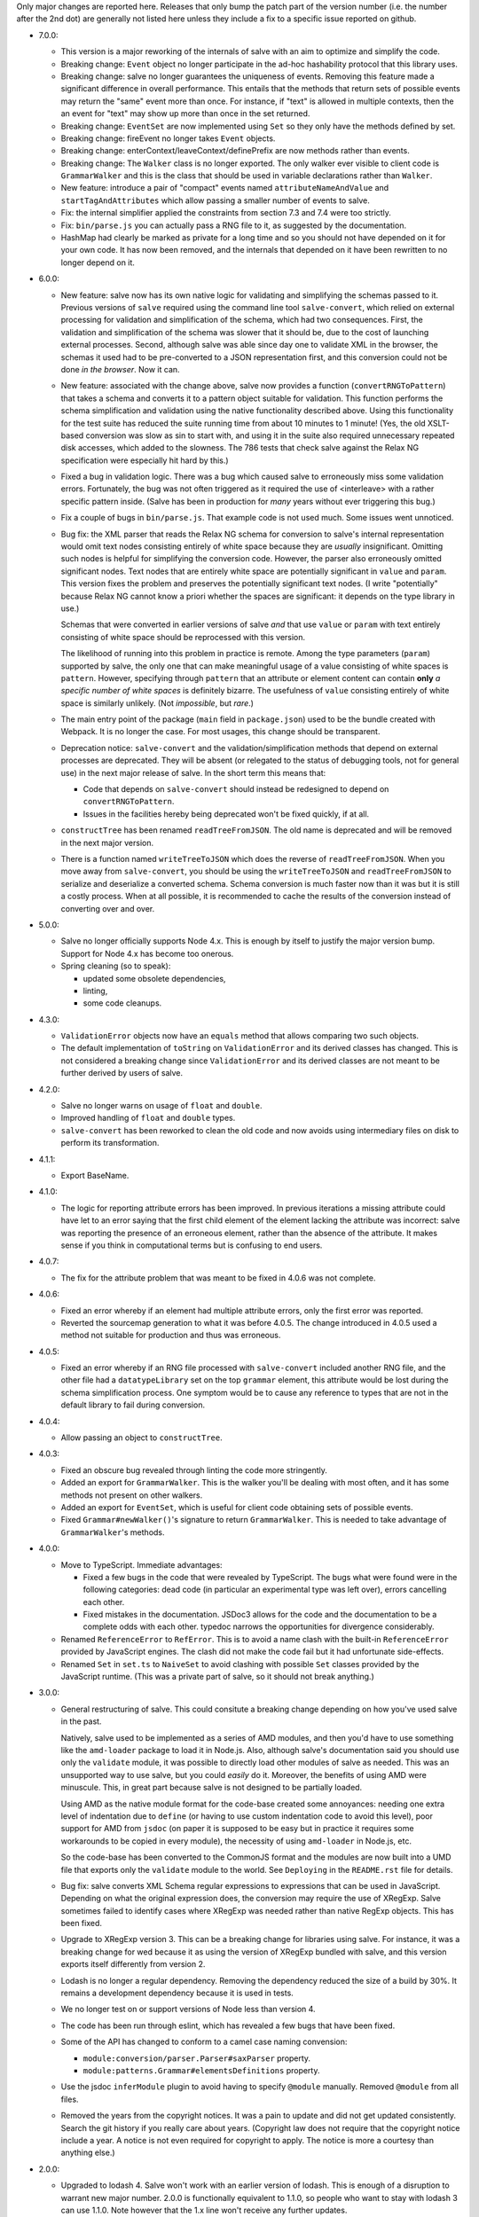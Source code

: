 Only major changes are reported here. Releases that only bump the patch part of
the version number (i.e. the number after the 2nd dot) are generally not listed
here unless they include a fix to a specific issue reported on github.

* 7.0.0:

  - This version is a major reworking of the internals of salve with an aim
    to optimize and simplify the code.

  - Breaking change: ``Event`` object no longer participate in the ad-hoc
    hashability protocol that this library uses.

  - Breaking change: salve no longer guarantees the uniqueness of
    events. Removing this feature made a significant difference in overall
    performance. This entails that the methods that return sets of possible
    events may return the "same" event more than once. For instance, if "text"
    is allowed in multiple contexts, then the an event for "text" may show up
    more than once in the set returned.

  - Breaking change: ``EventSet`` are now implemented using ``Set`` so they only
    have the methods defined by set.

  - Breaking change: fireEvent no longer takes ``Event`` objects.

  - Breaking change: enterContext/leaveContext/definePrefix are now methods
    rather than events.

  - Breaking change: The ``Walker`` class is no longer exported. The only walker
    ever visible to client code is ``GrammarWalker`` and this is the class that
    should be used in variable declarations rather than ``Walker``.

  - New feature: introduce a pair of "compact" events named
    ``attributeNameAndValue`` and ``startTagAndAttributes`` which allow passing
    a smaller number of events to salve.

  - Fix: the internal simplifier applied the constraints from section 7.3 and
    7.4 were too strictly.

  - Fix: ``bin/parse.js`` you can actually pass a RNG file to it, as suggested
    by the documentation.

  - HashMap had clearly be marked as private for a long time and so you should
    not have depended on it for your own code. It has now been removed, and the
    internals that depended on it have been rewritten to no longer depend on it.

* 6.0.0:

  - New feature: salve now has its own native logic for validating and
    simplifying the schemas passed to it. Previous versions of ``salve``
    required using the command line tool ``salve-convert``, which relied on
    external processing for validation and simplification of the schema, which
    had two consequences. First, the validation and simplification of the schema
    was slower that it should be, due to the cost of launching external
    processes. Second, although salve was able since day one to validate XML in
    the browser, the schemas it used had to be pre-converted to a JSON
    representation first, and this conversion could not be done *in the
    browser*. Now it can.

  - New feature: associated with the change above, salve now provides a function
    (``convertRNGToPattern``) that takes a schema and converts it to a pattern
    object suitable for validation. This function performs the schema
    simplification and validation using the native functionality described
    above. Using this functionality for the test suite has reduced the suite
    running time from about 10 minutes to 1 minute! (Yes, the old XSLT-based
    conversion was slow as sin to start with, and using it in the suite also
    required unnecessary repeated disk accesses, which added to the
    slowness. The 786 tests that check salve against the Relax NG specification
    were especially hit hard by this.)

  - Fixed a bug in validation logic. There was a bug which caused salve to
    erroneously miss some validation errors. Fortunately, the bug was not often
    triggered as it required the use of <interleave> with a rather specific
    pattern inside. (Salve has been in production for *many* years without ever
    triggering this bug.)

  - Fix a couple of bugs in ``bin/parse.js``. That example code is not used
    much. Some issues went unnoticed.

  - Bug fix: the XML parser that reads the Relax NG schema for conversion to
    salve's internal representation would omit text nodes consisting entirely of
    white space because they are *usually* insignificant. Omitting such nodes
    is helpful for simplifying the conversion code. However, the parser also
    erroneously omitted significant nodes. Text nodes that are entirely white
    space are potentially significant in ``value`` and ``param``. This version
    fixes the problem and preserves the potentially significant text nodes. (I
    write "potentially" because Relax NG cannot know a priori whether the spaces
    are significant: it depends on the type library in use.)

    Schemas that were converted in earlier versions of salve *and* that use
    ``value`` or ``param`` with text entirely consisting of white space should be
    reprocessed with this version.

    The likelihood of running into this problem in practice is remote. Among the
    type parameters (``param``) supported by salve, the only one that can make
    meaningful usage of a value consisting of white spaces is
    ``pattern``. However, specifying through ``pattern`` that an attribute or
    element content can contain **only** *a specific number of white spaces* is
    definitely bizarre. The usefulness of ``value`` consisting entirely of
    white space is similarly unlikely. (Not *impossible*, but *rare*.)

  - The main entry point of the package (``main`` field in ``package.json``)
    used to be the bundle created with Webpack. It is no longer the case. For
    most usages, this change should be transparent.

  - Deprecation notice: ``salve-convert`` and the validation/simplification
    methods that depend on external processes are deprecated. They will be
    absent (or relegated to the status of debugging tools, not for general use)
    in the next major release of salve. In the short term this means that:

    + Code that depends on ``salve-convert`` should instead be redesigned to
      depend on ``convertRNGToPattern``.

    + Issues in the facilities hereby being deprecated won't be fixed quickly,
      if at all.

  - ``constructTree`` has been renamed ``readTreeFromJSON``. The old name is
    deprecated and will be removed in the next major version.

  - There is a function named ``writeTreeToJSON`` which does the reverse of
    ``readTreeFromJSON``. When you move away from ``salve-convert``, you should
    be using the ``writeTreeToJSON`` and ``readTreeFromJSON`` to serialize and
    deserialize a converted schema. Schema conversion is much faster now than it
    was but it is still a costly process. When at all possible, it is
    recommended to cache the results of the conversion instead of converting
    over and over.

* 5.0.0:

  - Salve no longer officially supports Node 4.x. This is enough by itself to
    justify the major version bump. Support for Node 4.x has become too onerous.

  - Spring cleaning (so to speak):

    + updated some obsolete dependencies,

    + linting,

    + some code cleanups.

* 4.3.0:

  - ``ValidationError`` objects now have an ``equals`` method that allows
    comparing two such objects.

  - The default implementation of ``toString`` on ``ValidationError`` and its
    derived classes has changed. This is not considered a breaking change since
    ``ValidationError`` and its derived classes are not meant to be further
    derived by users of salve.

* 4.2.0:

  - Salve no longer warns on usage of ``float`` and ``double``.

  - Improved handling of ``float`` and ``double`` types.

  - ``salve-convert`` has been reworked to clean the old code and now avoids
    using intermediary files on disk to perform its transformation.

* 4.1.1:

  - Export BaseName.

* 4.1.0:

  - The logic for reporting attribute errors has been improved. In previous
    iterations a missing attribute could have let to an error saying that the
    first child element of the element lacking the attribute was incorrect:
    salve was reporting the presence of an erroneous element, rather than the
    absence of the attribute. It makes sense if you think in computational terms
    but is confusing to end users.

* 4.0.7:

  - The fix for the attribute problem that was meant to be fixed in 4.0.6 was
    not complete.

* 4.0.6:

  - Fixed an error whereby if an element had multiple attribute errors, only
    the first error was reported.

  - Reverted the sourcemap generation to what it was before 4.0.5. The change
    introduced in 4.0.5 used a method not suitable for production and thus was
    erroneous.

* 4.0.5:

  - Fixed an error whereby if an RNG file processed with ``salve-convert``
    included another RNG file, and the other file had a ``datatypeLibrary`` set
    on the top ``grammar`` element, this attribute would be lost during the
    schema simplification process. One symptom would be to cause any reference
    to types that are not in the default library to fail during conversion.

* 4.0.4:

  - Allow passing an object to ``constructTree``.

* 4.0.3:

  - Fixed an obscure bug revealed through linting the code more stringently.

  - Added an export for ``GrammarWalker``. This is the walker you'll be dealing
    with most often, and it has some methods not present on other walkers.

  - Added an export for ``EventSet``, which is useful for client code obtaining
    sets of possible events.

  - Fixed ``Grammar#newWalker()``'s signature to return ``GrammarWalker``. This
    is needed to take advantage of ``GrammarWalker``'s methods.

* 4.0.0:

  - Move to TypeScript. Immediate advantages:

    + Fixed a few bugs in the code that were revealed by TypeScript. The bugs
      what were found were in the following categories: dead code (in particular
      an experimental type was left over), errors cancelling each other.

    + Fixed mistakes in the documentation. JSDoc3 allows for the code and the
      documentation to be a complete odds with each other. typedoc narrows the
      opportunities for divergence considerably.

  - Renamed ``ReferenceError`` to ``RefError``. This is to avoid a name clash
    with the built-in ``ReferenceError`` provided by JavaScript engines. The
    clash did not make the code fail but it had unfortunate side-effects.

  - Renamed ``Set`` in ``set.ts`` to ``NaiveSet`` to avoid clashing with
    possible ``Set`` classes provided by the JavaScript runtime. (This was a
    private part of salve, so it should not break anything.)

* 3.0.0:

  - General restructuring of salve. This could consitute a breaking change
    depending on how you've used salve in the past.

    Natively, salve used to be implemented as a series of AMD modules, and then
    you'd have to use something like the ``amd-loader`` package to load it in
    Node.js. Also, although salve's documentation said you should use only the
    ``validate`` module, it was possible to directly load other modules of salve
    as needed. This was an unsupported way to use salve, but you could *easily*
    do it. Moreover, the benefits of using AMD were minuscule. This, in great
    part because salve is not designed to be partially loaded.

    Using AMD as the native module format for the code-base created some
    annoyances: needing one extra level of indentation due to ``define`` (or
    having to use custom indentation code to avoid this level), poor support for
    AMD from ``jsdoc`` (on paper it is supposed to be easy but in practice it
    requires some workarounds to be copied in every module), the necessity of
    using ``amd-loader`` in Node.js, etc.

    So the code-base has been converted to the CommonJS format and the modules
    are now built into a UMD file that exports only the ``validate`` module to
    the world. See ``Deploying`` in the ``README.rst`` file for details.

  - Bug fix: salve converts XML Schema regular expressions to expressions that
    can be used in JavaScript. Depending on what the original expression does,
    the conversion may require the use of XRegExp. Salve sometimes failed to
    identify cases where XRegExp was needed rather than native RegExp
    objects. This has been fixed.

  - Upgrade to XRegExp version 3. This can be a breaking change for libraries
    using salve. For instance, it was a breaking change for wed because it as
    using the version of XRegExp bundled with salve, and this version exports
    itself differently from version 2.

  - Lodash is no longer a regular dependency. Removing the dependency reduced
    the size of a build by 30%. It remains a development dependency because it
    is used in tests.

  - We no longer test on or support versions of Node less than version 4.

  - The code has been run through eslint, which has revealed a few bugs that
    have been fixed.

  - Some of the API has changed to conform to a camel case naming convension:

    + ``module:conversion/parser.Parser#saxParser`` property.
    + ``module:patterns.Grammar#elementsDefinitions`` property.


  - Use the jsdoc ``inferModule`` plugin to avoid having to specify ``@module``
    manually. Removed ``@module`` from all files.

  - Removed the years from the copyright notices. It was a pain to update and
    did not get updated consistently. Search the git history if you really care
    about years. (Copyright law does not require that the copyright notice
    include a year. A notice is not even required for copyright to apply. The
    notice is more a courtesy than anything else.)

* 2.0.0:

  - Upgraded to lodash 4. Salve won't work with an earlier version of
    lodash. This is enough of a disruption to warrant new major
    number. 2.0.0 is functionally equivalent to 1.1.0, so people who
    want to stay with lodash 3 can use 1.1.0. Note however that the
    1.x line won't receive any further updates.

* 1.1.0:

  - Name patterns now support a ``getNamespace`` method that allows
    getting the list of namespaces in the pattern.

  - Name patterns now support a ``wildcardMatch`` method.

  - Improved the documentation: removed some old stuff, rephrased some
    explanations, etc.

  - Moved the test suite to ES6.

* 1.0.0:

  - This version is a major departure from previous versions. Code
    that worked with older versions will **not** work with this
    version without being modified.

  - Added support for ``<nsName>`` and ``<anyName>``.

  - Added support for ``<except>``.

  - API change: the ``attributeName``, ``enterStartTag`` and
    ``endTag`` events returned by ``possible()`` now have a
    ``name_patterns.Base`` object as the parameter after the event
    name. When the object is an instance of ``name_patterns.Name``,
    this is a situation equivalent to the namespace and name that used
    to be in the same event after the event name in previous versions
    of salve. Other cases can represent really complex validation
    scenarios.

  - API change: validation errors now use objects of any subclass of
    ``name_patterns.Base`` to represent names. See the comment above
    regarding ``name_patterns.Name``.

  - API change: salve now requires the converted schema files to be
    version 3 of the format. This means you have to reconvert your old
    schemas with ``salve-convert`` for them to work with 1.0.

  - Bug fix and API change: previous versions of salve would indicate
    that ``<text/>`` was possible by returning an event with
    ``"text"`` as the first parameter and ``"*"`` as the second. This
    was ambiguous because a ``<value>`` that allows only an asterisk
    would also return the same event. ``<text/>`` is now indicated by
    the regular expression ``/^.*$/`` in the second position.

  - The build system now uses Gulp rather than Grunt.

* 0.23.0:

  - Added support for ``<interleave>``, and consequently ``<mixed>``.

* 0.22.0:

  - API change: export the ``Grammar`` and ``Walker`` classes so that
    they can be used by client code. (0.21.3 was released to export
    ``Walker`` but it should really have a) also included ``Grammar``
    and b) bumped the minor version rather than be a patch.)

* 0.21.0:

  - Salve is no longer tested on Node 0.8 and no attempt is made to
    support it anymore.
  - Bug fixes.

* 0.20.0:

  - Better handling of misplaced elements. See the README for details.

* 0.19.0:

  - Many performance improvements that are extensive enough that a new
    minor number is warranted.

* 0.18.0:

  - The dependency on underscore has been replaced by a dependency on
    lodash. This does not change any of salve's API but if you load
    salve in a RequireJS environment, you may have to change the
    configuration of RequireJS to load lodash. This is not a major
    change in salve but it is big enough to warrant a new minor
    release rather than a patch release.

* 0.17.0:

  - Feature: The ``rng-to-js.xsl`` stylesheet is gone. It's work has been taken
    over by ``salve-convert``. This change yields a speed improvement
    of an order of magnitude on large schemas.

  - Feature: salve now supports RNG's <value> and <data> elements. It
    supports the two types from RNG's builtin library and supports a
    great deal of XML Schema's
    http://www.w3.org/2001/XMLSchema-datatypes. See the README file
    for details about limitations. This means that salve no longer
    allows everything and anything in attributes.

  - To support this salve now requires the use of file format 2. This
    version of salve won't load any earlier file formats. (In general,
    we would like to support previous formats for at least a little
    while but in this case, there were problems with format 1 that
    would result in serious breakage so the safe thing to do is to
    upgrade.)

  - API change: if a file has namespaces, using namespace events is
    now **mandatory**. Previously, you could manage namespaces
    yourself, and not use namespace events. However, support for
    datatypes ``QName`` and ``NOTATION`` requires that salve know
    exactly the state of namespaces. So it has to use an internal
    resolver, which needs these events.

  - API change: the ``useNameResolver`` method is gone, for the same
    reasons as above.

  - API change: ``text`` events now require the actual text value to
    be passed.

  - API change: salve now expects all white space to be passed to
    it. Previous versions did not.

* 0.16.0:

  - Salve's build is now done with grunt rather than make.

  - A build is no longer automatically performed upon installation.

* 0.15.0: ``salve-simplify`` is gone and replaced by
  ``salve-convert``. ``salve-convert`` is more aggressive than
  ``salve-simplify`` + ``rng-to-js.xsl`` in optimizing file size.

* 0.14.1: in prior versions, ``<rng:group>`` would sometimes report an
  error later than the earliest event it could report it on. To
  illustrate, imagine the following content model for the ``em``
  element: ``(b | em), i``, and validating ``<em><i/></em>``. The
  validation would report an error only when ``</em>`` was
  processed. The bug fix makes it so that the error is reported as
  soon as ``<i>`` is processed.

* 0.14.0 changes how ``rng-to-js.xsl`` generates its output. See the
  section on ``rng-to-js.xsl`` in the README file. Although salve
  still supports the old output, I strongly recommend running
  ``salve-simplify`` and ``xsltproc`` with ``rng-to-js.xsl`` to
  regenerate the JSON that encodes your schema. You can easily get a
  file that is one order of magnitude smaller than those produced by
  earlier versions of salve.

* 0.13.0 adds name-resolving facilities to salve. See the
  documentation about events in the README file.

* 0.12.0 introduces a major API change. Whereas ``Walker.fireEvent()``
  and ``Walker.end()`` used to return ``true`` when there was no
  validation error, they now return ``false`` instead. This makes
  differentiating between error conditions and an absence of errors
  easier. (If the return value is interpreted as the boolean ``true``
  then there is an error, otherwise there is no error. Previously, one
  would have to test the return value for identity with the value
  ``true``, which is more verbose.)

..  LocalWords:  rng js xsl README xsltproc JSON API fireEvent param NG
..  LocalWords:  boolean
